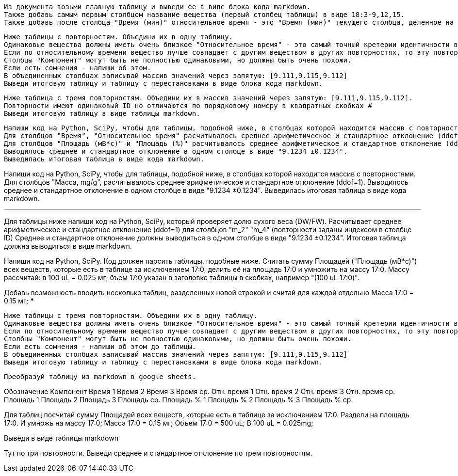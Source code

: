 [source,text]
Из документа возьми главную таблицу и выведи ее в виде блока кода markdown.
Также добавь самым первым столбцом название вещества (первый столбец таблицы) в виде 18:3-9,12,15.
Также добавь после столбца "Время (мин)" относительное время - это "Время (мин)" текущего столбца, деленное на "Время (мин)" 17:0.

[source,text]
Ниже таблицы с повторностям. Объедини их в одну таблицу.
Одинаковые вещества должны иметь очень близкое "Относительное время" - это самый точный кретерии идентичности веществ и очень близкое "Время (мин)". Если "Время" 0 то в этой повторности не задетектировано такое вещество (фактическое время у него не нулевое), сравнивай вещества по столбцам "Обозначение", "Компонент" и "Площадь".
Если по относительному времени вещество лучше совпадает с другим веществом в других повторностях, то эту повторность следует переставить. При этом можешь также смотреть столбец "Площадь (%)" - у него тоже значения будут более соответствующими меняемым повторностям. Такие переставляемые в другое вещество повторности - напиши о них после таблицы.
Cтолбцы "Компонент" могут быть не полностью одинаковыми, но должны быть очень похожи.
Если есть сомнения - напиши об этом.
В объединенных столбцах записывай массив значений через запятую: [9.111,9.115,9.112]
Выведи итоговую таблицу и таблицу с перестановками в виде блока кода markdown.

[source,text]
Ниже таблица с тремя повторностям. Объедини их в массив значений через запятую: [9.111,9.115,9.112].
Повторности имеют одинаковый ID но отличаются по порядковому номеру в квадратных скобках #
Выведи итоговую таблицу в виде таблицы markdown.

[source,text]
Напиши код на Python, SciPy, чтобы для таблицы, подобной ниже, в столбцах которой находится массив с повторностями.
Для столбцов "Время", "Относительное время" расчитывалось среднее арифметическое и стандартное отклонение (ddof=1). Если в какий-то из повторностей значение 0 - считай по оставшимся повторностям и пиши восклицательный знак в конце.
Для столбцов "Площадь (мВ*с)" и "Площадь (%)" расчитывалось среднее арифметическое и стандартное отклонение (ddof=1). Если в какой-то из повторностей значение 0 - считай с учетом этого нуля и пиши восклицательный знак в конце.
Выводилось среднее и стандартное отклонение в одном столбце в виде "9.1234 ±0.1234".
Выведилась итоговая таблица в виде кода markdown.

Напиши код на Python, SciPy, чтобы для таблицы, подобной ниже, в столбцах которой находится массив с повторностями.
Для столбцов "Масса, mg/g", расчитывалось среднее арифметическое и стандартное отклонение (ddof=1).
Выводилось среднее и стандартное отклонение в одном столбце в виде "9.1234 ±0.1234".
Выведилась итоговая таблица в виде кода markdown.

***
Для таблицы ниже напиши код на Python, SciPy, который проверяет долю сухого веса (DW/FW).
Расчитывает среднее арифметическое и стандартное отклонение (ddof=1) для столбцов "m_2" "m_4" (повторности заданы индексом в столбце ID)
Среднее и стандартное отклонение должны выводиться в одном столбце в виде "9.1234 ±0.1234".
Итоговая таблица должна выводиться в виде markdown.


Напиши код на Python, SciPy. Код должен парсить таблицы, подобные ниже. Cчитать сумму Площадей ("Площадь (мВ*с)") всех веществ, которые есть в таблице за исключением 17:0, делить её на площадь 17:0 и умножить на массу 17:0. Массу рассчитай: в 100 uL = 0.025 мг; бъем 17:0 указан в заголовке таблицы в скобках, например "(100 uL 17:0)".

Добавь возможность вводить несколько таблиц, разделенных новой строкой и считай для каждой отдельно
Масса 17:0 = 0.15 мг;
***

[source,text]
Ниже таблицы с тремя повторностям. Объедини их в одну таблицу.
Одинаковые вещества должны иметь очень близкое "Относительное время" - это самый точный кретерии идентичности веществ и очень близкое "Время (мин)". Если время 0, то сравнивай вещества по столбцам "Обозначение" и "Компонент".
Если по относительному времени вещество лучше совпадает с другим веществом в других повторностях, то эту повторность следует переставить. При этом можешь также смотреть столбец "Площадь (%)" - у него тоже значения будут более соответствующими меняемым повторностям. Такие переставляемые в другое вещество повторности - напиши о них после таблицы.
Cтолбцы "Компонент" могут быть не полностью одинаковыми, но должны быть очень похожи.
Если есть сомнения - напиши об этом до таблицы.
В объединенных столбцах записывай массив значений через запятую: [9.111,9.115,9.112]
Выведи итоговую таблицу и таблицу с перестановками в виде блока кода markdown.

[source,text]
Преобразуй таблицу из markdown в google sheets.

Обозначение	Компонент	Время 1	Время 2	Время 3	Время ср.	Отн. время 1	Отн. время 2	Отн. время 3	Отн. время ср.	Площадь 1	Площадь 2	Площадь 3	Площадь ср.	Площадь % 1	Площадь % 2	Площадь % 3	Площадь % ср.

Для таблиц посчитай сумму Площадей всех веществ, которые есть в таблице за исключением 17:0. Раздели на площадь 17:0. И умножь на массу 17:0;
Масса 17:0 = 0.15 мг;
Объем 17:0 = 500 uL; В 100 uL = 0.025mg;

Выведи в виде таблицы markdown

Тут по три повторности. Выведи среднее и стандартное отклонение по трем повторностям.
